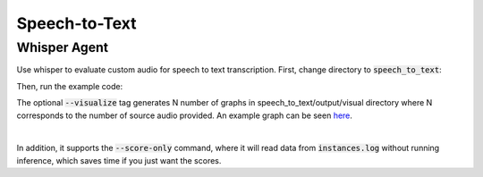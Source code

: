 Speech-to-Text
==============

Whisper Agent
-----------------
Use whisper to evaluate custom audio for speech to text transcription.
First, change directory to :code:`speech_to_text`:

.. code-block:: bash
    cd examples/speech-to-text

Then, run the example code:

.. code-block:: bash
    simuleval \
    --agent whisper_waitk.py \
    --source-segment-size 500 \
    --waitk-lagging 3 \
    --source source.txt --target reference/transcript.txt \
    --output output --quality-metrics WER --visualize

The optional :code:`--visualize` tag generates N number of graphs in speech_to_text/output/visual directory where N corresponds to the number of source audio provided. An example graph can be seen `here <https://github.com/facebookresearch/SimulEval/pull/107>`_.

|
In addition, it supports the :code:`--score-only` command, where it will read data from :code:`instances.log` without running inference, which saves time if you just want the scores.

.. code-block:: bash
    simuleval --score-only --output output --visualize